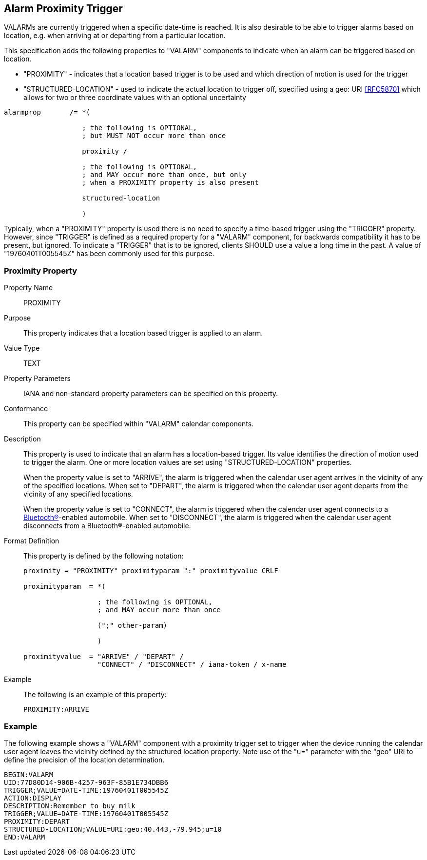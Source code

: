 == Alarm Proximity Trigger

VALARMs are currently triggered when a specific date-time is reached. It is also
desirable to be able to trigger alarms based on location, e.g. when arriving at
or departing from a particular location.

This specification adds the following properties to "VALARM" components to
indicate when an alarm can be triggered based on location.

* "PROXIMITY" - indicates that a location based trigger is to be used and which
direction of motion is used for the trigger

* "STRUCTURED-LOCATION" - used to indicate the actual location to trigger off,
specified using a geo: URI <<RFC5870>> which allows for two or three coordinate
values with an optional uncertainty

[source%unnumbered]
----
alarmprop       /= *(

                   ; the following is OPTIONAL,
                   ; but MUST NOT occur more than once

                   proximity /

                   ; the following is OPTIONAL,
                   ; and MAY occur more than once, but only
                   ; when a PROXIMITY property is also present

                   structured-location

                   )
----

Typically, when a "PROXIMITY" property is used there is no need to specify a
time-based trigger using the "TRIGGER" property. However, since "TRIGGER" is
defined as a required property for a "VALARM" component, for backwards
compatibility it has to be present, but ignored. To indicate a "TRIGGER" that is
to be ignored, clients SHOULD use a value a long time in the past. A value of
"19760401T005545Z" has been commonly used for this purpose.

[[PROXIMITY]]
=== Proximity Property

Property Name:: PROXIMITY

Purpose:: This property indicates that a location based trigger is applied to an
alarm.

Value Type:: TEXT

Property Parameters:: IANA and non-standard property parameters can be specified
on this property.

Conformance:: This property can be specified within "VALARM" calendar
components.

Description:: This property is used to indicate that an alarm has a
location-based trigger. Its value identifies the direction of motion used to
trigger the alarm. One or more location values are set using
"STRUCTURED-LOCATION" properties.
+
When the property value is set to "ARRIVE", the alarm is triggered when the
calendar user agent arrives in the vicinity of any of the specified locations.
When set to "DEPART", the alarm is triggered when the calendar user agent
departs from the vicinity of any specified locations.
+
When the property value is set to "CONNECT", the alarm is triggered when the
calendar user agent connects to a <<BTcore,Bluetooth(R)>>-enabled automobile.
When set to "DISCONNECT", the alarm is triggered when the calendar user agent
disconnects from a Bluetooth(R)-enabled automobile.

Format Definition:: This property is defined by the following notation:
+
[source%unnumbered]
----
proximity = "PROXIMITY" proximityparam ":" proximityvalue CRLF

proximityparam  = *(

                  ; the following is OPTIONAL,
                  ; and MAY occur more than once

                  (";" other-param)

                  )

proximityvalue  = "ARRIVE" / "DEPART" /
                  "CONNECT" / "DISCONNECT" / iana-token / x-name
----

Example:: The following is an example of this property:
+
[source%unnumbered]
----
PROXIMITY:ARRIVE
----

=== Example

The following example shows a "VALARM" component with a proximity trigger set to
trigger when the device running the calendar user agent leaves the vicinity
defined by the structured location property. Note use of the "u=" parameter with
the "geo" URI to define the precision of the location determination.

[source%unnumbered,abnf]
----
BEGIN:VALARM
UID:77D80D14-906B-4257-963F-85B1E734DBB6
TRIGGER;VALUE=DATE-TIME:19760401T005545Z
ACTION:DISPLAY
DESCRIPTION:Remember to buy milk
TRIGGER;VALUE=DATE-TIME:19760401T005545Z
PROXIMITY:DEPART
STRUCTURED-LOCATION;VALUE=URI:geo:40.443,-79.945;u=10
END:VALARM
----

